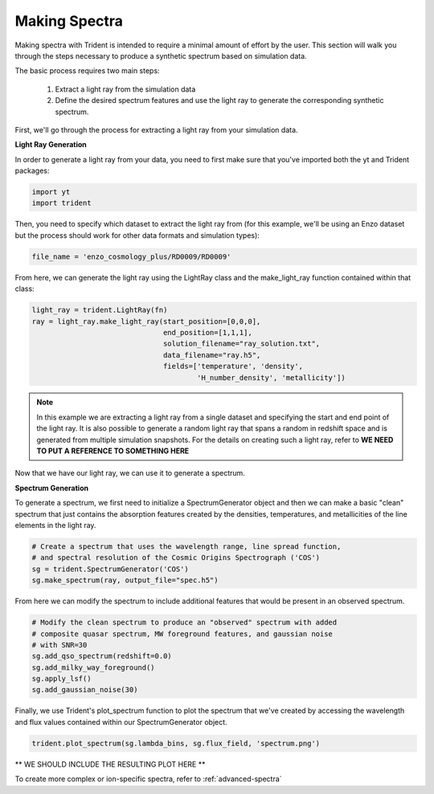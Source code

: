 .. _making-spectra:

Making Spectra
==============

Making spectra with Trident is intended to require a minimal amount of effort by the user.  This section will walk you through the steps necessary to produce a synthetic spectrum based on simulation data.

The basic process requires two main steps:

    1. Extract a light ray from the simulation data
    2. Define the desired spectrum features and use the light ray to generate the corresponding synthetic spectrum.

First, we'll go through the process for extracting a light ray from your simulation data.

**Light Ray Generation**

In order to generate a light ray from your data, you need to first make sure that you've imported both the yt and Trident packages:

.. code-block:: python

   import yt
   import trident

Then, you need to specify which dataset to extract the light ray from (for this example, we'll be using an Enzo dataset but the process should work for other data formats and simulation types):

.. code-block:: python

   file_name = 'enzo_cosmology_plus/RD0009/RD0009'

From here, we can generate the light ray using the LightRay class and the make_light_ray function contained within that class:

.. code-block:: python

    light_ray = trident.LightRay(fn)
    ray = light_ray.make_light_ray(start_position=[0,0,0],
                                   end_position=[1,1,1],
                                   solution_filename="ray_solution.txt",
                                   data_filename="ray.h5",
                                   fields=['temperature', 'density',
                                           'H_number_density', 'metallicity'])

.. note::
    In this example we are extracting a light ray from a single dataset and specifying the start and end point of the light ray.  It is also possible to generate a random light ray that spans a random in redshift space and is generated from multiple simulation snapshots.  For the details on creating such a light ray, refer to **WE NEED TO PUT A REFERENCE TO SOMETHING HERE**

Now that we have our light ray, we can use it to generate a spectrum.

**Spectrum Generation**

To generate a spectrum, we first need to initialize a SpectrumGenerator object and then we can make a basic "clean" spectrum that just contains the absorption features created by the densities, temperatures, and metallicities of the line elements in the light ray.

.. code-block:: python

    # Create a spectrum that uses the wavelength range, line spread function,
    # and spectral resolution of the Cosmic Origins Spectrograph ('COS')
    sg = trident.SpectrumGenerator('COS')
    sg.make_spectrum(ray, output_file="spec.h5")

From here we can modify the spectrum to include additional features that would be present in an observed spectrum.

.. code-block:: python

    # Modify the clean spectrum to produce an "observed" spectrum with added
    # composite quasar spectrum, MW foreground features, and gaussian noise
    # with SNR=30
    sg.add_qso_spectrum(redshift=0.0)
    sg.add_milky_way_foreground()
    sg.apply_lsf()
    sg.add_gaussian_noise(30)

Finally, we use Trident's plot_spectrum function to plot the spectrum that we've created by accessing the wavelength and flux values contained within our SpectrumGenerator object.

.. code-block:: python

    trident.plot_spectrum(sg.lambda_bins, sg.flux_field, 'spectrum.png')

** WE SHOULD INCLUDE THE RESULTING PLOT HERE **

To create more complex or ion-specific spectra, refer to :ref:`advanced-spectra`
